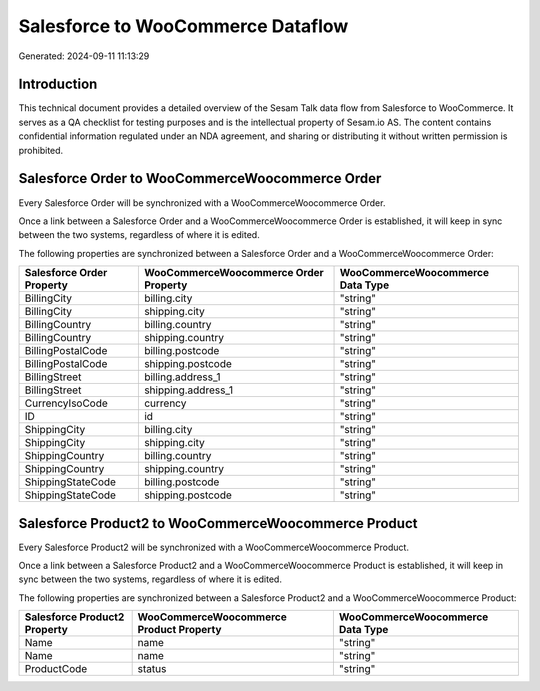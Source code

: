 ==================================
Salesforce to WooCommerce Dataflow
==================================

Generated: 2024-09-11 11:13:29

Introduction
------------

This technical document provides a detailed overview of the Sesam Talk data flow from Salesforce to WooCommerce. It serves as a QA checklist for testing purposes and is the intellectual property of Sesam.io AS. The content contains confidential information regulated under an NDA agreement, and sharing or distributing it without written permission is prohibited.

Salesforce Order to WooCommerceWoocommerce Order
------------------------------------------------
Every Salesforce Order will be synchronized with a WooCommerceWoocommerce Order.

Once a link between a Salesforce Order and a WooCommerceWoocommerce Order is established, it will keep in sync between the two systems, regardless of where it is edited.

The following properties are synchronized between a Salesforce Order and a WooCommerceWoocommerce Order:

.. list-table::
   :header-rows: 1

   * - Salesforce Order Property
     - WooCommerceWoocommerce Order Property
     - WooCommerceWoocommerce Data Type
   * - BillingCity
     - billing.city
     - "string"
   * - BillingCity
     - shipping.city
     - "string"
   * - BillingCountry
     - billing.country
     - "string"
   * - BillingCountry
     - shipping.country
     - "string"
   * - BillingPostalCode
     - billing.postcode
     - "string"
   * - BillingPostalCode
     - shipping.postcode
     - "string"
   * - BillingStreet
     - billing.address_1
     - "string"
   * - BillingStreet
     - shipping.address_1
     - "string"
   * - CurrencyIsoCode
     - currency
     - "string"
   * - ID
     - id
     - "string"
   * - ShippingCity
     - billing.city
     - "string"
   * - ShippingCity
     - shipping.city
     - "string"
   * - ShippingCountry
     - billing.country
     - "string"
   * - ShippingCountry
     - shipping.country
     - "string"
   * - ShippingStateCode
     - billing.postcode
     - "string"
   * - ShippingStateCode
     - shipping.postcode
     - "string"


Salesforce Product2 to WooCommerceWoocommerce Product
-----------------------------------------------------
Every Salesforce Product2 will be synchronized with a WooCommerceWoocommerce Product.

Once a link between a Salesforce Product2 and a WooCommerceWoocommerce Product is established, it will keep in sync between the two systems, regardless of where it is edited.

The following properties are synchronized between a Salesforce Product2 and a WooCommerceWoocommerce Product:

.. list-table::
   :header-rows: 1

   * - Salesforce Product2 Property
     - WooCommerceWoocommerce Product Property
     - WooCommerceWoocommerce Data Type
   * - Name
     - name
     - "string"
   * - Name	
     - name
     - "string"
   * - ProductCode
     - status
     - "string"

